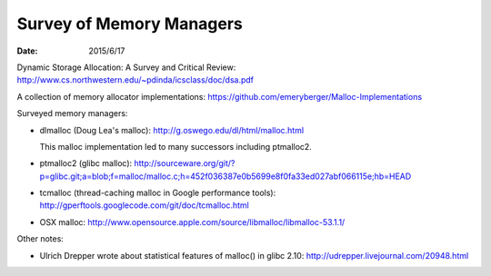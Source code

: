 =========================
Survey of Memory Managers
=========================

:date: 2015/6/17

Dynamic Storage Allocation: A Survey and Critical Review:
http://www.cs.northwestern.edu/~pdinda/icsclass/doc/dsa.pdf

A collection of memory allocator implementations:
https://github.com/emeryberger/Malloc-Implementations

Surveyed memory managers:

- dlmalloc (Doug Lea's malloc): http://g.oswego.edu/dl/html/malloc.html
  
  This malloc implementation led to many successors including ptmalloc2.
- ptmalloc2 (glibc malloc):
  http://sourceware.org/git/?p=glibc.git;a=blob;f=malloc/malloc.c;h=452f036387e0b5699e8f0fa33ed027abf066115e;hb=HEAD
- tcmalloc (thread-caching malloc in Google performance tools):
  http://gperftools.googlecode.com/git/doc/tcmalloc.html
- OSX malloc:
  http://www.opensource.apple.com/source/libmalloc/libmalloc-53.1.1/

Other notes:

- Ulrich Drepper wrote about statistical features of malloc() in glibc 2.10:
  http://udrepper.livejournal.com/20948.html
